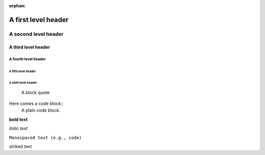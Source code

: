 :orphan:

A first level header
====================

A second level header
#####################

A third level header
********************

A fourth level header
---------------------

A fifth level header
^^^^^^^^^^^^^^^^^^^^

A sixth level header
""""""""""""""""""""

    A block quote

Here comes a code block::
    A plain code block.

**bold text**

*italic text*

``Monospaced text (e.g., code)``

striked text
